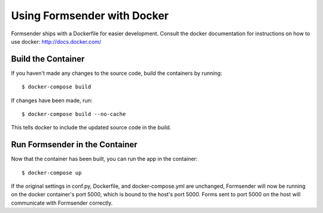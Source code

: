 .. _docker:

Using Formsender with Docker
============================

Formsender ships with a Dockerfile for easier development. Consult the docker
documentation for instructions on how to use docker: http://docs.docker.com/


Build the Container
-------------------

If you haven't made any changes to the source code, build the containers by
running:

::

   $ docker-compose build


If changes have been made, run:

::

   $ docker-compose build --no-cache

This tells docker to include the updated source code in the build.

Run Formsender in the Container
-------------------------------

Now that the container has been built, you can run the app in the container:

::

   $ docker-compose up

If the original settings in conf.py, Dockerfile, and docker-compose.yml are
unchanged, Formsender will now be running on the docker container's port 5000,
which is bound to the host's port 5000. Forms sent to port 5000 on the host will
communicate with Formsender correctly.
